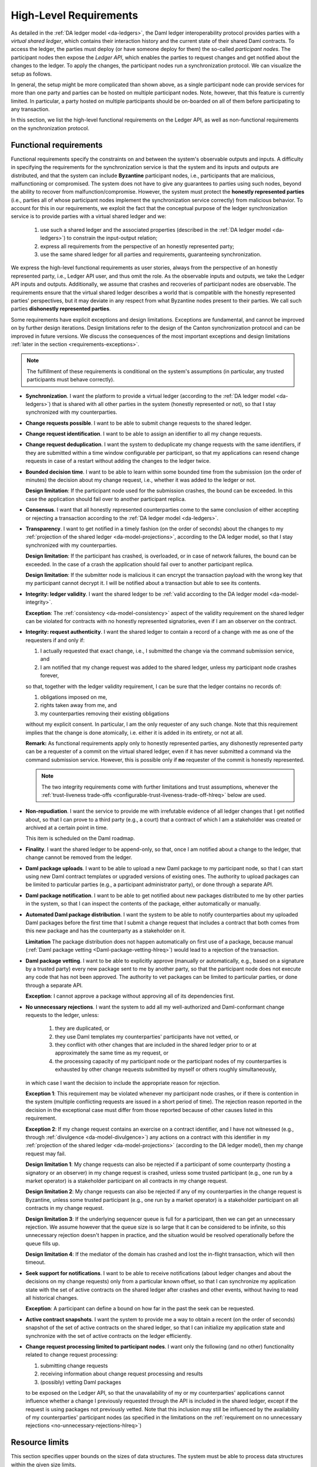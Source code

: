 ..
   Copyright (c) 2023 Digital Asset (Switzerland) GmbH and/or its affiliates.
..
   Proprietary code. All rights reserved.

.. _requirements:

#######################
High-Level Requirements
#######################

As detailed in the :ref:`DA ledger model <da-ledgers>`, the Daml ledger interoperability protocol
provides parties with a *virtual shared ledger*, which
contains their interaction history and the current state of their shared Daml contracts. To access
the ledger, the parties must deploy (or have someone deploy for them)
the so-called *participant nodes*. The participant nodes then expose
the *Ledger API*, which enables the parties to request changes
and get notified about the changes to the ledger. To apply the
changes, the participant nodes run a synchronization protocol.
We can visualize the setup as follows.

.. https://www.lucidchart.com/documents/edit/a8b76352-e58a-4a9b-b7a5-f671164d0a97
.. image:: ./images/da-ledger-architecture.svg
   :width: 100%
   :align: center

In general, the setup might be more complicated than shown above, as a single participant node can
provide services for more than one party and parties can be hosted on multiple participant nodes.
Note, however, that this feature is currently limited. In particular, a party hosted on multiple
participants should be on-boarded on all of them before participating to any transaction.

In this section, we list the high-level functional requirements on
the Ledger API, as well as non-functional requirements on the
synchronization protocol.

..
    Subsequent sections then:

      #. detail the :ref:`design <architecture-in-depth>` of our Ledger
         API implementation, including the detailed :ref:`system model and
         the trust assumptions <system-model-and-trust-assumptions>` of one
         of the implementations.

      #. perform an :ref:`analysis <requirements-analysis>` of how the
         implementation satisfies the requirements.

.. _requirements-functional:

Functional requirements
-----------------------

Functional requirements specify the constraints on and between the system's
observable outputs and inputs.  A difficulty in
specifying the requirements for the synchronization service is that the system and
its inputs and outputs are distributed, and that the system can
include **Byzantine** participant nodes, i.e., participants that are
malicious, malfunctioning or compromised. The system
does not have to give any guarantees to parties using such nodes, beyond the ability to
recover from malfunction/compromise. However, the system must protect the
**honestly represented parties** (i.e., parties all of whose participant nodes implement the
synchronization service correctly) from malicious behavior. To account for this in our
requirements, we exploit the fact that the conceptual
purpose of the ledger synchronization service is to provide parties
with a virtual shared ledger and we:

  #. use such a shared ledger and the associated properties (described in
     the :ref:`DA ledger model <da-ledgers>`) to constrain the
     input-output relation;

  #. express all requirements from the perspective of an honestly represented party;

  #. use the same shared ledger for all parties and requirements,
     guaranteeing synchronization.

We express the high-level functional requirements as user stories,
always from the perspective of an honestly represented party, i.e., Ledger API user, and
thus omit the role. As the observable inputs and outputs, we take the
Ledger API inputs and outputs. Additionally, we assume that crashes and recoveries of
participant nodes are observable.
The requirements ensure that the virtual shared ledger describes a world
that is compatible with the honestly represented parties' perspectives,
but it may deviate in any respect from what Byzantine nodes present to their parties.
We call such parties **dishonestly represented parties**.

Some requirements have explicit exceptions and design limitations.
Exceptions are fundamental, and cannot be improved on by further
design iterations.
Design limitations refer to the design of the Canton synchronization protocol and can be improved in future versions.
We discuss the consequences of the most important exceptions
and design limitations :ref:`later in the section
<requirements-exceptions>`.

.. note::

   The fulfillment of these requirements is conditional on the
   system's assumptions
   (in particular, any trusted participants must behave correctly).

   ..
      :ref:`system's assumptions <system-model-and-trust-assumptions>`

   ..
      |ContractKeySymbolInfo|

.. _synchronization-hlreq:

* **Synchronization**. I want the platform to provide a
  virtual ledger (according to the :ref:`DA ledger model
  <da-ledgers>`) that is shared with all other parties in the system
  (honestly represented or not), so that I stay synchronized with my counterparties.

  .. _change-requests-possible-hlreq:

* **Change requests possible**. I want to be able to submit change
  requests to the shared ledger.

  .. _change-request-identification-hlreq:

* **Change request identification**. I want to be able to assign an
  identifier to all my change requests.

  .. _change-request-deduplication-hlreq:

* **Change request deduplication**. I want the system to deduplicate
  my change requests with the same identifiers, if they are submitted
  within a time window configurable per participant, so that my applications
  can resend change requests in case of a restart without adding the
  changes to the ledger twice.

  .. todo::
      #. `Change request deduplication / disaster recovery <https://github.com/DACH-NY/canton/issues/156>`_

  .. _bounded-decision-time-hlreq:

* **Bounded decision time**. I want to be able to learn within some
  bounded time from the submission (on the order of minutes) the decision about my change request,
  i.e., whether it was added to the ledger or not.

  **Design limitation**: If the participant node used for the
  submission crashes, the bound can be exceeded. In this case the application
  should fail over to another participant replica.

  .. _consensus-hlreq:

* **Consensus**. I want that all honestly represented counterparties come to the
  same conclusion of either accepting or rejecting a transaction according to
  the :ref:`DA ledger model <da-ledgers>`.

  .. _transparency-hlreq:

* **Transparency**. I want to get notified in a timely fashion (on the
  order of seconds) about the changes to my :ref:`projection of the
  shared ledger <da-model-projections>`, according to the DA ledger
  model, so that I stay synchronized with my counterparties.

  **Design limitation**: If the participant has crashed, is overloaded, or in case of network failures, the bound can be
  exceeded. In the case of a crash the application should fail over to another
  participant replica.

  **Design limitation**: If the submitter node is malicious it can encrypt the
  transaction payload with the wrong key that my participant cannot decrypt it.
  I will be notified about a transaction but able to see its contents.

  .. _integrity-validity-hlreq:

* **Integrity: ledger validity**. I want the shared ledger to be :ref:`valid according to
  the DA ledger model <da-model-integrity>`.

  ..
     .. note::
        For :ref:`contract keys <contract-key-integrity>`, validity includes key uniqueness, key assertion validity, and key authorization.

  .. _integrity-validity-hlreq-consistency-exception:

  **Exception**: The :ref:`consistency <da-model-consistency>` aspect
  of the validity requirement on the shared ledger can be violated for
  contracts with no honestly represented signatories, even if I am an observer on the contract.

  ..
     **Exception 2**: The aspects :ref:`key uniqueness <contract-key-uniqueness>` and :ref:`key assertion validity <contract-key-assertion-validity>`
     of the validity requirement on the shared ledger can be violated for
     keys with no honestly represented maintainers, even if I am a non-maintainer stakeholder of contracts with that key.

  .. _integrity-authenticity-hlreq:

* **Integrity: request authenticity**.
  I want the shared ledger to contain a record
  of a change with me as one of the requesters if and only if:

  1. I actually requested that exact change,
     i.e., I submitted the change via the command submission service, and
  2. I am notified that my change request was added to the shared ledger, unless my participant node crashes forever,

  so that, together with the ledger validity requirement, I can be
  sure that the ledger contains no records of:

  1. obligations imposed on me,
  2. rights taken away from me, and
  3. my counterparties removing their existing obligations

  without my explicit consent.
  In particular, I am the only requester of any such change.
  Note that this requirement implies that the change is done atomically,
  i.e. either it is added in its entirety, or not at all.

  **Remark:**
  As functional requirements apply only to honestly represented parties,
  any dishonestly represented party can be a requester of a commit on the virtual shared ledger,
  even if it has never submitted a command via the command submission service.
  However, this is possible only if **no** requester of the commit is honestly represented.

  .. note::
     The two integrity requirements come with further limitations and trust assumptions, whenever the
     :ref:`trust-liveness trade-offs <configurable-trust-liveness-trade-off-hlreq>` below are used.

  .. _non-repudiation-hlreq:

* **Non-repudiation**. I want the service to provide me with
  irrefutable evidence of all ledger
  changes that I get notified about, so that I can prove to a third
  party (e.g., a court) that a contract of which I am a stakeholder was
  created or archived at a certain point in time.

  This item is scheduled on the Daml roadmap.

  .. todo::
     #. `Ledger evidence for Non-repudiation <https://github.com/DACH-NY/canton/issues/158>`_.

  .. _finality-hlreq:

* **Finality**. I want the shared ledger to be append-only, so that, once I am
  notified about a change to the ledger, that change cannot be removed from the ledger.

  .. _Daml-package-uploads-hlreq:

* **Daml package uploads**. I want to be able to upload a new Daml
  package to my participant node, so that I can start using new Daml
  contract templates or upgraded versions of existing ones. The
  authority to upload packages can be limited to particular parties
  (e.g., a participant administrator party), or done through a
  separate API.

  .. _Daml-package-notification-hlreq:

* **Daml package notification**. I want to be able to get notified about new
  packages distributed to me by other parties in the system, so that I
  can inspect the contents of the package, either automatically or
  manually.

  .. _automated-Daml-package-distribution-hlreq:

* **Automated Daml package distribution**. I want the system to be able to
  notify counterparties about my uploaded Daml packages before the first
  time that I submit a change request that includes a contract that
  both comes from this new package and has the counterparty as a
  stakeholder on it.

  **Limitation** The package distribution does not happen automatically on first
  use of a package, because manual (:ref:`Daml package vetting
  <Daml-package-vetting-hlreq>`) would lead to a rejection of the transaction.

  .. _Daml-package-vetting-hlreq:

* **Daml package vetting**. I want to be able to explicitly approve
  (manually or automatically, e.g., based on a signature by a trusted
  party) every new package sent to me by another party, so that the
  participant node does not execute any code that has not been
  approved. The authority to vet packages can be limited to particular
  parties, or done through a separate API.

  **Exception**: I cannot approve a package without approving all of
  its dependencies first.

  .. _no-unnecessary-rejections-hlreq:

* **No unnecessary rejections**. I want the system to add all my well-authorized
  and Daml-conformant change requests to the ledger, unless:

    #. they are duplicated, or
    #. they use Daml templates my counterparties' participants have not vetted, or
    #. they conflict with other changes that are included in the
       shared ledger prior to or at approximately the same time as my request, or
    #. the processing capacity of my participant node or the participant
       nodes of my counterparties is exhausted by
       other change requests submitted by myself or others roughly
       simultaneously,

  in which case I want the decision to include the appropriate reason
  for rejection.

  **Exception 1**: This requirement may be violated whenever my
  participant node crashes, or if there is contention in the system
  (multiple conflicting requests are issued in a short period of time).
  The rejection reason reported
  in the decision in the exceptional case must differ from those
  reported because of other causes listed in this requirement.

  **Exception 2**: If my change request contains an exercise on a contract identifier, and I have not witnessed
  (e.g., through :ref:`divulgence <da-model-divulgence>`) any actions on a contract with this identifier in my
  :ref:`projection of the shared ledger <da-model-projections>` (according to the DA ledger model), then my change
  request may fail.

  **Design limitation 1**: My change requests can also be rejected if
  a participant of some counterparty (hosting a signatory or an observer) in my change request is
  crashed, unless some trusted participant (e.g., one run by a market operator) is a
  stakeholder participant on all contracts in my change request.

  **Design limitation 2**: My change requests can also be rejected if
  any of my counterparties in the change request is Byzantine, unless
  some trusted participant (e.g., one run by a market operator) is a stakeholder participant on
  all contracts in my change request.

  **Design limitation 3**: If the underlying sequencer queue is full
  for a participant, then we can get an unnecessary rejection. We assume
  however that the queue size is so large that it can be considered to be
  infinite, so this unnecessary rejection doesn't happen in practice, and
  the situation would be resolved operationally before the queue fills up.

  **Design limitation 4**: If the mediator of the domain has crashed and lost
  the in-flight transaction, which will then timeout.

  .. todo::
    #. `Referee for algorithmic dispute resolution <https://github.com/DACH-NY/canton/issues/191>`_
    #. `Improved Fairness <https://github.com/DACH-NY/canton/issues/194>`_.

  ..
     **Design limitation 5**:
     My change request can be rejected if I am not a maintainer of all keys
     that must be looked up to execute my change request.
     This includes lookups that determine that there is no active contract for a key.

  .. _seek-support-for-notifications-hlreq:

* **Seek support for notifications**. I want to be able to receive
  notifications (about ledger changes and about the decisions on
  my change requests) only from a particular known offset, so that I can
  synchronize my application state with the set of active contracts on
  the shared ledger after crashes and other events, without having to
  read all historical changes.

  **Exception**: A participant can define a bound on how far in the
  past the seek can be requested.

  .. _active-contract-snapshots-hlreq:

* **Active contract snapshots**. I want the system to provide me a way
  to obtain a recent (on the order of seconds) snapshot of the set of
  active contracts on the shared ledger, so that I can initialize my
  application state and synchronize with the set of active contracts
  on the ledger efficiently.

  .. _request-processing-limited-to-participants-hlreq:

* **Change request processing limited to participant nodes**. I want only the following (and no other) functionality
  related to change request processing:

  #. submitting change requests
  #. receiving information about change request processing and results
  #. (possibly) vetting Daml packages

  to be exposed on the Ledger API, so that the unavailability of my or my counterparties' applications
  cannot influence whether a change I previously requested through the API is included in the shared ledger, except if
  the request is using packages not previously vetted.
  Note that this inclusion may still be influenced by the availability of my counterparties' participant nodes (as
  specified in the limitations on the :ref:`requirement on no unnecessary rejections <no-unnecessary-rejections-hlreq>`)

Resource limits
---------------

This section specifies upper bounds on the sizes of data structures.
The system must be able to process data structures within the given size limits.

If a data structure exceeds a limit, the system must reject transactions containing the data structure.
Note that it would be impossible to check violations of resource limits at compile time;
therefore the Daml compiler will not emit an error or warning if a resource limit is violated.

**Maximum transaction depth:** 100

  **Definition:** The maximum number of levels (except for the top-level) in a transaction tree.

  **Example:** The following transaction has a depth of 2:

  .. image:: ./images/action-structure-paint-offer.svg
     :align: left
     :width: 70%

  **Purpose:** This limit is to mitigate the higher cost of implementing stack-safe algorithms on transaction trees.
  The limit may be relaxed in future versions.

**Maximum depth of a Daml value:** 100

  **Definition:** The maximum numbers of nestings in a Daml value.

  **Example:**

  - The value "17" has a depth of 0.
  - The value "{myField: 17}" has a depth of 1.
  - The value "[{myField: 17}]" has a depth of 2.
  - The value "['observer1', 'observer2', ..., 'observer100']" has a depth of 1.

  **Purpose:**

  1. Applications interfacing the DA ledger likely have to process Daml values and likely are developed outside of DA.
     By limiting the depth of Daml values, application developers have to be less concerned about stack usage of their
     applications.
     So the limit effectively facilitates the development of applications.

  #. This limit allows for a readable wire format for Daml-LF values,
     as it is not necessary to flatten values before transmission.

.. _requirements-nonfunctional:

Non-functional requirements
---------------------------

These requirements specify the characteristics of the internal system
operation. In addition to the participant nodes, the implementation of
the synchronization protocol may involve a set of additional
operational entities. For example, this set can include a sequencer.
We call a single deployment of such a set of operational
entities a **domain**, and refer to the entities as **domain
entities**.

As before, the requirements are expressed as user stories, with the user always
being the Ledger API user. Additionally, we list specific requirements for
financial market infrastructure providers. Some requirements have explicit
exceptions; we discuss the consequences of these exceptions :ref:`later in the
section <requirements-exceptions>`.

.. _privacy-hlreq:

* **Privacy**. I want the visibility of the ledger contents to be
  restricted according to the :ref:`privacy model of DA ledgers
  <da-model-privacy>`, so that the information about any (sub)action
  on the ledger is provided only to participant nodes of parties privy
  to this action. In particular, other participant nodes must not receive
  any information about the action, not even in an encrypted form.

  **Exception**: domain entities operated by trusted third parties
  (such as market operators) may receive encrypted versions of any of
  the ledger data (but not plain text).

  **Design limitation 1**: Participant nodes of parties privy to an
  action (according to the ledger privacy model) may learn the following:

  * How deeply lies the action within a ledger commit.

  * How many sibling actions each parent action has.

  * The transaction identifiers (but not the transactions' contents)
    that have created the contracts used by the action.

  **Design limitation 2**: Domain entities operated by trusted third
  parties may learn the hierarchical structure and stakeholders of all
  actions of the ledger (but none of the contents of the contracts,
  such as templates used or their arguments).

  .. todo::
    #. `Mediator Free Synchronization <https://github.com/DACH-NY/canton/issues/195>`_.

  .. _transaction-stream-auditability-hlreq:

* **Transaction stream auditability**. I want the system to be able to
  convince a third party (e.g., an auditor) that they have been
  presented with my complete transaction stream within a configurable
  time period (on the order of years), so that they can be
  sure that the stream represents a complete record of my ledger
  projection, with no omissions or additions.

  **Exception**: The evidence can be linear in the size of my
  transaction stream.

  **Design limitation**: The evidence need not be privacy-preserving
  with respect to other parties with whom I share participant nodes,
  and the process can be manual.

  This item is scheduled on the Daml roadmap.

  .. todo::
    #. `Transaction stream auditability <https://github.com/DACH-NY/canton/issues/215>`_.

.. _service-auditability-hlreq:

* **Service Auditability**. I want the synchronization protocol
  implementation to store all requests and responses of all participant
  nodes within a configurable time period (on the order of years), so that
  an independent third party can manually audit the correct behavior of any
  individual participant and ensure that all requests and responses it sent comply
  with the protocol.

  **Remarks** The system operator has to make a trade-off between preserving
  data for auditability and deleting data for system efficiency (see
  :ref:`Pruning <pruning-hlreq>`).

  This item is scheduled on the Daml roadmap.

  .. todo::
    #. `Participant node audit tool <https://github.com/DACH-NY/canton/issues/162>`_
    #. `Mediator audit tool <https://github.com/DACH-NY/canton/issues/164>`_

.. _gdpr-compliance-hlreq:

* **GDPR Compliance**. I want the system to be compliant with the General Data
  Protection Regulation (GDPR).

  .. todo::
    #. `GDPR Compliance <https://github.com/DACH-NY/canton/issues/157>`_

.. _configurable-trust-liveness-trade-off-hlreq:

* **Configurable trust-liveness trade-off**. I want each domain to
  allow me to choose from a predefined (by the domain) set of trade-offs
  between trust and liveness for my change requests, so that my change
  requests get included in the ledger even if some of the participant nodes
  of my counterparties are offline or Byzantine, at the expense of
  making additional trust assumptions: on (1) the domain entities (for
  privacy and integrity), and/or (2) participant nodes run by
  counterparties in my change request that are marked as "VIP" by
  the domain (for integrity), and/or (3) participant nodes run by other counterparties
  in my change request (also for integrity).

  **Exception**: If the honest and online participants do not
  have sufficient information about the activeness of the contracts
  used by my change request, the request can still be rejected.

  **Design limitation**: The only trade-off allowed by the current design is through confirmation policies.
  Currently, the only fully supported policies are the full, signatory, and VIP confirmation policies.
  The implementation does not support the serialization of other policies.
  Furthermore, integrity need not hold under other policies.
  This corresponds to allowing only the trade-off (2) above (making additional trust assumptions on VIP participants).
  In this case, the VIP participants must be trusted.

  ..
     :ref:`confirmation policies  <sirius-overview-confirmation-response>`.

  .. todo::
    #. `Attestator for Liveness <https://github.com/DACH-NY/canton/issues/186>`_.

  **Note**: If a participant is trusted, then the trust assumption
  extends to all parties hosted by the participant.
  Conversely, the system does not support to trust a participant for the actions
  performed on behalf of one party and distrust the same participant for the
  actions performed on behalf of a different party.

  .. _workflow-isolation-hlreq:

* **Workflow isolation**. I want the system to be built such that
  workflows (groups of change requests serving a particular business
  purpose) that are independent, i.e. do not conflict with other, do
  not affect each other's performance.

  This item is scheduled on the roadmap.

  .. todo::
    #. `Priority based Basic Capacity Management <https://github.com/DACH-NY/canton/issues/179>`_
    #. `Quota based Advanced Capacity Management <https://github.com/DACH-NY/canton/issues/192>`_.

.. _pruning-hlreq:

* **Pruning**. I want the system to provide data pruning
  capabilities, so that the required hot storage capacity
  for each participant node depends only on:

    #. the size of currently active contracts whose processing the node is involved in,
    #. the node's past traffic volume within a (per-participant) configurable time window

  and does not otherwise grow unboundedly as the system continues
  operating. Cold storage requirements are allowed to keep growing
  continuously with system operation, for auditability purposes.

  .. _multi-domain-participant-nodes-hlreq:

* **Multi-domain participant nodes**. I want to be able to use
  multiple domains simultaneously from the same participant node.

  This item is only delivered in an experimental state and scheduled on the
  roadmap for GA.

  .. _internal-participant-node-domain-hlreq:

* **Internal participant node domain**. I want to be able to use
  an internal domain for workflows involving only local parties
  exclusively hosted by the participant node.

  This item is scheduled on the roadmap.

  .. _connecting-to-domains-hlreq:

* **Connecting to domains**. I want to be able to connect my participant
  node to a new domain at any point in time, as long as I am accepted
  by the domain operators.

  **Exception** If the participant has been connected to a domain with unique
  contract key mode turned on, then connecting to another domain is forbidden.

  .. _workflow-transfer-hlreq:

* **Workflow transfer**. I want to be able to transfer the processing
  of any Daml contract that I am a stakeholder of or have delegation
  rights on, from one domain to another domain that has been
  vetted as appropriate by all contract stakeholders through some
  procedure defined by the synchronization service, so that I can use
  domains with better performance, do load balancing and
  disaster recovery.

  .. _workflow-composability-hlreq:

* **Workflow composability**. I want to be able to atomically execute
  steps (Daml actions) in different workflows across different domains, as long as
  there exists a single domain to which all participants in all
  workflows are connected.

  This item is scheduled on the roadmap.

  .. todo::
    #. `Atomic Multi-Domain Transactions <https://github.com/DACH-NY/canton/issues/167>`_.

.. _standards-compliant-cryptography-hlreq:

* **Standards compliant cryptography**. I want the system to be built
  using configurable cryptographic primitives approved by standardization
  bodies such as NIST, so that I can rely on existing audits and hardware
  security module support for all the primitives.

.. _secure-private-keys-hlreq:

* **Secure storage of cryptographic private keys**. I want the system to store
  cryptographic private keys in a secure way to prevent unauthorized access to
  the keys.

  .. _upgradability-hlreq:

* **Upgradability**. I want to be able to upgrade system components,
  both individually and jointly, so that I can deploy fixes and
  improvements to the components and the protocol without stopping the
  system's operation.

  **Design Limitation 1** When a domain needs to be upgraded to a new protocol
  version a new domain is deployed and the participants migrate the active
  contracts' synchronization to the new domain.

  **Design Limitation 2** When a replicated node needs to be upgraded, all
  replicas of the node needs to be upgraded at the same time.

  .. todo::
    #. `Upgradability <https://github.com/DACH-NY/canton/issues/169>`_.

.. _semantic-versioning-hlreq:

* **Semantic versioning**. I want all interfaces, protocols and
  persistent data schemas to be versioned, so that version mismatches
  are prevented. The versioning scheme must be semantic, so that
  breaking changes always bump the major versions.

  **Remark** Every change in the Canton protocol leads to a new major version of
  the protocol, but a Canton node can support multiple protocols without
  requiring a major version change.

  ..
     .. _backwards-forwards-protocol-compatibility-major-version-hlreq:

   * **Backwards and forward protocol compatibility within a major
     version**. I want system components supporting the same major
     version of the protocol to be able to communicate seamlessly.

  .. _domain-approved-protocol-versions-hlreq:

* **Domain approved protocol versions**. I want domains to specify the
  allowed set of protocol versions on the domain, so that old versions
  of the protocol can be decommissioned, and that new versions can be
  introduced and rolled back if operational problems are discovered.

  **Design limitation**: Initially, the domain can specify only a
  single protocol version as allowed, which can change over time.

  .. _multiple-protocol-compatibility-hlreq:

* **Multiple protocol compatibility**. I want new versions of system components
  to still support at least one previous major version of the synchronization
  protocol, so that entities capable of using newer versions of the protocol can
  still use domains that specify only old versions as allowed.

.. _testability-participant-node-upgrades-historic-data-hlreq:

* **Testability of participant node upgrades on historical data**. I
  want to be able to test new versions of participant nodes against
  historical data from a time window and compare the results to those
  obtained from old versions, so that I can increase my certainty that
  the new version does not introduce unintended differences in
  behavior.

  This item is scheduled on the roadmap.

  .. todo::
    #. `Testability of participant node upgrades on historical data <https://github.com/DACH-NY/canton/issues/175>`_.

.. _seamless-participant-failover-hlreq:

* **Seamless participant failover**. I want the applications using
  the ledger API to seamlessly fail over to my other participant nodes,
  once one of my nodes crashes.

  **Design limitation** An external load balancer is required in front of the
  participant node replicas to direct requests to the appropriate replica.

.. _seamless-domain-entities-failover-hlreq:

* **Seamless failover for domain entities**. I want the implementation of all
  domain entities to include seamless failover capabilities, so that
  the system can continue operating uninterruptedly on the failure
  of an instance of a domain entity.

.. _backups-hlreq:

* **Backups**. I want to be able to periodically backup
  the system state (ledger databases) so that it can be
  subsequently restored if required for disaster recovery purposes.

.. _site-wide-disaster-recovery-hlreq:

* **Site-wide disaster recovery**. I want the system to be built with
  the ability to recover from a failure of an entire data center by
  moving the operations to a different data center, without loss of
  data.

  .. todo::
    #. `Participant site disaster recovery <https://github.com/DACH-NY/canton/issues/189>`_.
    #. `Domain site disaster recovery <https://github.com/DACH-NY/canton/issues/190>`_.

.. _participant-compromise-recovery-hlreq:

* **Participant corruption recovery**. I want to have a procedure in
  place that can be followed to recover from a malfunctioning or a
  corrupted participant node, so that when the procedure is finished
  I obtain the same guarantees (in particular, integrity and
  transparency) as the honest participants on the part of the shared
  ledger created after the end of the recovery procedure.

  .. todo::
    #. `Participant site compromise attack recovery <https://github.com/DACH-NY/canton/issues/187>`_.

.. _domain-entity-compromise-recovery-hlreq:

* **Domain entity corruption recovery**. I want to have a procedure
  in place that can be followed to recover a malfunctioning or corrupted domain entity,
  so that the system guarantees can be restored after the procedure
  is complete.

  This item is scheduled on the roadmap.

  .. todo::
    #. `Domain entities compromise attack recovery <https://github.com/DACH-NY/canton/issues/188>`_.

.. _fundamental-dispute-resolution:

* **Fundamental dispute resolution**. I want to have a procedure in place
  that allows me to limit and resolve the damage to the ledger state in
  the case of a fundamental dispute on the outcome of a transaction that
  was added to the virtual shared ledger, so that I can reconcile the
  set of active contracts with my counterparties in case of any disagreement
  over this set. Example causes of disagreement include disagreement
  with the state found after recovering a compromised participant, or
  disagreement due to a change in the regulatory environment making
  some existing contracts illegal.

  This item is scheduled on the roadmap.

  .. todo::
    #. `Fundamental dispute resolution <https://github.com/DACH-NY/canton/issues/185>`_.

.. _distributed-recovery-participant-data-hlreq:

* **Distributed recovery of participant data**. I want to be able to reconstruct
  which of my contracts are currently active from the information that
  the participants of my counterparties store, so that I can recover
  my data in case of a catastrophic event. This assumes that the other
  participants are cooperating and have not suffered catastrophic
  failures themselves.

  This item is scheduled on the roadmap.

  .. todo::
    #. `Distributed recovery of participant data <https://github.com/DACH-NY/canton/issues/193>`_

.. _adding-parties-to-participants-hlreq:

* **Adding parties to participants**. I want to be able to start using
  the system at any point in time, by choosing to use a new or
  an already existing participant node.

.. _identity-information-updates-hlreq:

* **Identity information updates**. I want the synchronization protocol
  to track updates of the topology state, so that the
  parties can switch participants, and participants can roll and/or
  revoke keys, while ensuring continuous system operation.

  .. _party-migration-hlreq:

* **Party migration**. I want to be able to switch from using one
  participant node to using another participant node, without losing
  the data about the set of active contracts on the shared ledger that
  I am a stakeholder of. The new participant node does not need to provide me with
  the ledger changes prior to migration.

  This item is scheduled on the roadmap.

  .. todo::
    #. `Party migration between participant nodes <https://github.com/DACH-NY/canton/issues/197>`_

.. _parties-using-multiple-participants-hlreq:

* **Parties using multiple participants**. I want to be able to use
  the system through multiple participant nodes, so that I can
  do load balancing, and continue using the system even if one of my
  participant nodes crashes.

  **Design limitation** The usage of multiple participants by a single party is
  not seamless as with :ref:`participant high availability
  <seamless-participant-failover-hlreq>`, because ledger offsets are different
  between participant nodes unless it is a replicated participant and command
  deduplication state is not shared among multiple participant nodes.

  .. _read-only-participants-hlreq:

* **Read-only participants**. I want to be able to configure some
  participants as read-only, so that I can provide a live stream of
  the changes to my ledger view to an auditor, without giving them the
  ability to submit change requests.

  .. _reuse-of-off-the-shelf-solutions-hlreq:

* **Reuse of off-the-shelf solutions**. I want the system to rely on
  industry-standard abstractions for:

    #. messaging
    #. persistent storage (e.g., SQL)
    #. identity providers (e.g., Oauth)
    #. metrics (e.g., MetricsRegistry)
    #. logging (e.g., Logback)
    #. monitoring (e.g., exposing ``/health`` endpoints)

   so that I can use off-the-shelf solutions for these purposes.

.. _metrics-on-apis-hlreq:

* **Metrics on APIs**. I want the system to provide metrics
  on the state of all API endpoints in the system, and make
  them available on both link endpoints.

.. _metrics-on-processing-hlreq:

* **Metrics on processing**. I want the system to provide metrics for
  every major processing phase within the system.

.. _component-health-monitoring-hlreq:

* **Component health monitoring**. I want the system to provide
  monitoring information for every system component, so that I
  am alerted when a component fails.

  This item is scheduled on the roadmap.

  .. todo::
    #. `Component health monitoring <https://github.com/DACH-NY/canton/issues/205>`_.

.. _remote-debugability-hlreq:

* **Remote debugability**. I want the system to capture sufficient
  information such that I can debug remotely and post-mortem any issue
  in environments that are not within my control (OP).

.. _horizontal-scalability-hlreq:

* **Horizontal scalability**. I want the system to be able to
  horizontally scale all parallelizable parts of the system, by adding
  processing units for these parts.

  This item is scheduled on the roadmap.

  .. todo::
    #. `Horizontal scalability <https://github.com/DACH-NY/canton/issues/207>`_.

.. _large-transaction-support-hlreq:

* **Large transaction support**. I want the system to support
  large transactions such that I can guarantee atomicity of large scale
  workflows.

  This item is scheduled on the roadmap.

  .. todo::
    #. `Large transaction support <https://github.com/DACH-NY/canton/issues/210>`_.

.. _resilience-to-erroneous-behavior-hlreq:

* **Resilience to erroneous behavior**. I want that the system
  to be resilient against erroneous behavior of users and participants
  such that I can entrust the system to handle my business.

  This item is scheduled on the roadmap.

  .. todo::
    #. `Resilience to erroneous behaviour <https://github.com/DACH-NY/canton/issues/211>`_.

.. _resilience-to-faulty-domain-behavior-hlreq:

* **Resilience to faulty domain behavior**. I want that the system
  to be able to detect and recover from faulty behaviour of
  domain components, such that occasional issues don't break the system
  permanently.

  This item is scheduled on the roadmap.

  .. todo::
    #. `Resilience to faulty domain behaviour <https://github.com/DACH-NY/canton/issues/212>`_.

.. _requirements-known-limitations:

Known limitations
-----------------

In this section, we explain current limitations of Canton that we intend to overcome in future versions.

Limitations that apply always
~~~~~~~~~~~~~~~~~~~~~~~~~~~~~

Missing Key features
^^^^^^^^^^^^^^^^^^^^

* **Cross-domain transactions** currently require the submitter of the transaction to transfer all used contracts
  to a common domain.
  Cross-domain transactions without first transferring to a single domain are not supported yet.
  Only the stakeholders of a contract may transfer the contract to a different domain.
  Therefore, if a transaction spans several domains and makes use of delegation to non-stakeholders,
  the submitter currently needs to coordinate with other participants to run the transaction,
  because the submitter by itself cannot transfer all used contracts to a single domain.

Reliability
^^^^^^^^^^^

* **H2 support:** The H2 database backend is not supported for production scenarios, therefore data continuity is also not guaranteed.

Manageability
^^^^^^^^^^^^^

* **Party migration** is still an experimental feature.
  A party can already be migrated to a "fresh" participant that has not yet been connected to any domains.
  Party migration is currently a manual process that needs to be executed with some care.

Security
^^^^^^^^

* **Denial of service attacks:** We have not yet implemented all countermeasures
  to denial of service attacks. However the domain already protects against
  faulty participants sending too many requests and message size limits protect
  against malicious participants trying to send large amounts of data via a
  domain. Further rate limit on the ledger API protects against malicious/faulty
  applications.

* **Public identity information:**
  The topology state of a domain (i.e., participants known to the domain and parties hosted by them) is known to
  all participants connected to the domain.

.. todo::
   #. `Only selectively disclose topology information <https://github.com/DACH-NY/canton/issues/1251>`_.


Limitations that apply only sometimes
~~~~~~~~~~~~~~~~~~~~~~~~~~~~~~~~~~~~~

Manageability
^^^^^^^^^^^^^

* **Multi-participant parties:**
  Hosting a party on several participants is an experimental feature.
  If such a party is involved in a contract transfer, the transfer may result in a ledger fork,
  because the ledger API is not able to represent the situation that a contract is transferred out of scope of a participant.
  If one of the participants hosting a party is temporarily disabled, the participant may end up in an outdated state.
  The ledger API does not support managing parties hosted on several participants.

* **Disabling parties:**
  If a party is disabled on a participant, it will remain visible on the ledger API of the participant,
  although it cannot be used anymore.

* **Pruning:**
  The public API does not yet allow for pruning of contract transfers and
  rotated cryptographic keys. An offline participant can prevent the pruning of
  contracts by its counter-participants.

* **DAR and package management through the ledger API:**
  A participant provides two APIs for managing DARs and Daml packages: the ledger API and the admin API.
  When a DAR is uploaded through the ledger API, only the contained packages can be retrieved through the admin API;
  the DAR itself cannot.
  When a package is uploaded through the ledger API,
  Canton needs to perform some asynchronous processing until the package is ready to use.
  The ledger API does not allow for querying whether a package is ready to use.
  Therefore, the admin API should be preferred for managing DARs and packages.

.. _requirements-exceptions:

Requirement Exceptions: Notes
-----------------------------

In this section, we explain the consequences of the exceptions to the requirements.
In contrast to the :ref:`known limitations <requirements-known-limitations>`,
a requirements exception is a fundamental limitation of Canton that will most likely not be overcome in the
foreseeable future.

Ledger consistency
~~~~~~~~~~~~~~~~~~

The validity requirement on the ledger made an exception for the
:ref:`consistency <da-model-consistency>` of contracts without honestly represented
signatories. We explain the exception using the paint offer example
from the :ref:`ledger model <da-ledgers>`. Recall that the example
assumed contracts of the form `PaintOffer houseOwner painter obligor`
with the `painter` as the signatory, and the `houseOwner` as an
observer (while the obligor is not a stakeholder).  Additionally,
assume that we extend the model with an action that allows the painter to rescind the offer.
The resulting model is then:

.. https://www.lucidchart.com/documents/edit/96a86974-9b00-427f-bc59-095c81590ea9
.. image:: ./images/consistency-exception-model.svg
   :align: center
   :width: 100%

Assume that Alice (`A`) is the house owner, `P` the painter, and that
the painter is dishonestly represented, in that he employs a malicious participant, while Alice is honestly represented.
Then, the following shared ledgers are allowed, together with their projections for `A`, which in
this case are just the list of transactions in the shared ledger.

.. https://www.lucidchart.com/documents/edit/a2b76760-fbd8-4542-b4e0-75de28ff7993
.. image:: ./images/consistency-exception-ledger.svg
   :align: center
   :width: 100%

.. https://www.lucidchart.com/documents/edit/770beafe-28cf-4e2d-9183-029e8141c7c8/0
.. image:: ./images/consistency-exception-no-create.svg
   :align: center
   :width: 100%

That is, the dishonestly represented painter can rescind the offer twice in the
shared ledger, even though the offer is not active any more by the
time it is rescinded (and thus consumed) for the second time,
violating the consistency criterion.
Similarly, the dishonestly represented painter can rescind an offer that was never created in the first place.

However, this exception is not a problem for the stated benefits of
the integrity requirement, as the resulting ledgers still ensure that
honestly represented parties cannot have obligations imposed on them or rights taken
away from them, and that their counterparties cannot escape their
existing obligations. For instance, the example of a malicious Alice
double spending her IOU:

.. https://www.lucidchart.com/documents/edit/35aaa658-7a71-475d-b9a6-963d7cd0cc0a
.. image:: ./images/double-spend-with-stakeholders.svg
   :width: 100%
   :align: center

is still disallowed even under the exception, as long as the bank is
honestly represented. If the bank was dishonestly represented, then the double spend would be possible.
But the bank would not gain anything by this dishonest behavior -- it would
just incur more obligations.

No unnecessary rejections
~~~~~~~~~~~~~~~~~~~~~~~~~

This requirement made exceptions for (1) contention, and included a
design limitation for (2) crashes/Byzantine behavior of participant
nodes. Contention is a fundamental limitation, given the requirement
for a bounded decision time. Consider a sequence :math:`cr_1, \ldots cr_n` of
change requests, each of which conflicts with the previous one, but
otherwise have no conflicts, except for maybe :math:`cr_1`. Then all the
odd-numbered requests should get added to the ledger exactly when :math:`cr_1` is
added, and the even-numbered ones exactly when :math:`cr_1` is rejected.
Since detecting conflicts and other forms of processing (e.g.
communication, Daml interpretation) incur processing delays,
deciding precisely whether :math:`cr_n` gets added to the ledger takes time proportional
to :math:`n`. By lengthening the sequence of requests, we eventually
exceed any fixed bound within which we must decide on :math:`cr_n`.

Crashes and Byzantine behavior can inhibit liveness.
To cope, the so-called VIP confirmation policy allows any trusted participant to add change requests to the ledger without the involvement of other parties.
This policy can be used in settings where there is a central trusted party.
Today's financial markets are an example of such a setting.

.. :ref:`VIP confirmation policy <def-vip-confirmation-policy>`

The no-rejection guarantees can be further improved by constructing
Daml models that ensure that the submitter is a stakeholder on all contracts in a transaction.
That way,
rejects due to Byzantine behavior of other participants can be
detected by the submitter. Furthermore, if necessary, the
synchronization service itself could be changed to improve its
properties in a future version, by including so-called bounded timeout extensions and attestators.

Privacy
~~~~~~~

Consider a transaction where Alice buys some shares from Bob (a
delivery-versus-payment transaction). The shares are registered at the
share registry SR, and Alice is paying with an IOU issued to her by a
bank. We depict the transaction in the first image below. Next, we
show the bank's projection of this transaction, according to the DA
ledger model. Below, we demonstrate what the bank's view obtained
through the ledger synchronization protocol may look like. The bank
sees that the transfer happens as a direct consequence of another
action that has an additional consequence. However, the bank learns
nothing else about the parent action or this other consequence. It
does not learn that the parent action was on a DvP contract, that the
other consequence is a transfer of shares, and that this consequence
has further consequences. It learns neither the number nor the
identities of the parties involved in any part of the transaction
other than the IOU transfer. This illustrates the first design
limitation for the privacy requirement.

At the bottom, we see that the domain entities run by a trusted third
party can learn the complete structure of the transaction and the
stakeholders of all actions in the transaction (second design
limitations). Lastly, they also see some data about the contracts on
which the actions are performed, but this data is visible *only in an
encrypted form*. The decryption keys are never shared with the domain
entities.



.. https://www.lucidchart.com/documents/edit/53985915-f311-451f-aff6-b5835e57c71c
.. image:: ./images/privacy-leaks-dvp.svg
   :align: center
   :width: 80%


.. comment
   .. .. toctree::
      :maxdepth: 2

      requirements/functional.rst
      requirements/security.rst
      requirements/other.rst

